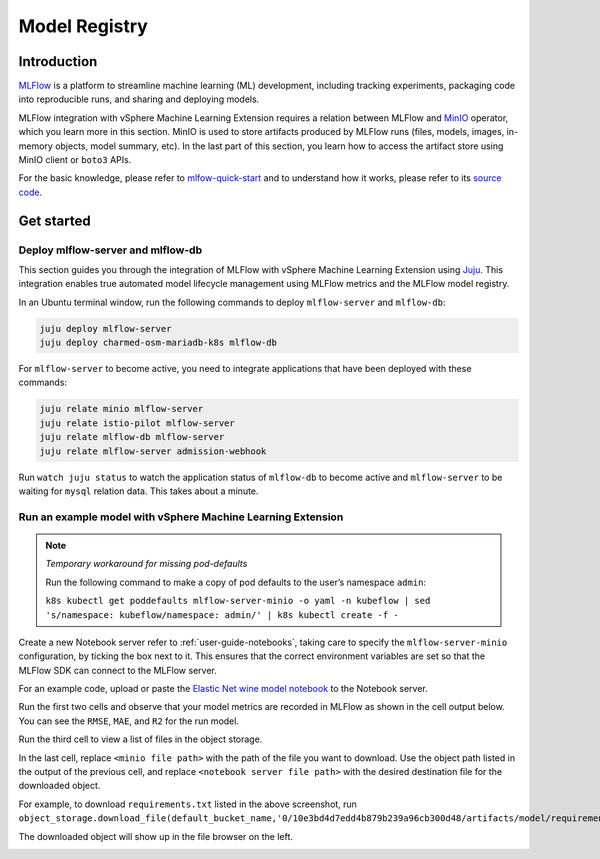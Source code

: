 .. _user-guide-mlflow:

==============
Model Registry
==============

Introduction
============

`MLFlow <https://www.mlflow.org/>`_ is a platform to streamline machine learning (ML) development, including tracking experiments, packaging code into reproducible runs, and sharing and deploying models.

MLFlow integration with vSphere Machine Learning Extension requires a relation between MLFlow and `MinIO <https://min.io/docs/minio/kubernetes/upstream/index.html>`_ operator, which you learn more in this section. MinIO is used to store artifacts produced by MLFlow runs (files, models, images, in-memory objects, model summary, etc). In the last part of this section, you learn how to access the artifact store using MinIO client or ``boto3`` APIs.

For the basic knowledge, please refer to `mlfow-quick-start <https://mlflow.org/docs/latest/quickstart.html#downloading-the-quickstart>`_ and to understand how it works, please refer to its `source code <https://github.com/mlflow/mlflow>`_. 

Get started
===========

Deploy mlflow-server and mlflow-db
----------------------------------

This section guides you through the integration of MLFlow with vSphere Machine Learning Extension using `Juju <https://juju.is/>`_. This integration enables true automated model lifecycle management using MLFlow metrics and the MLFlow model registry.

In an Ubuntu terminal window, run the following commands to deploy ``mlflow-server`` and ``mlflow-db``:

.. code-block:: shell

    juju deploy mlflow-server
    juju deploy charmed-osm-mariadb-k8s mlflow-db


For ``mlflow-server`` to become active, you need to integrate applications that have been deployed with these commands:

.. code-block:: shell

    juju relate minio mlflow-server
    juju relate istio-pilot mlflow-server
    juju relate mlflow-db mlflow-server
    juju relate mlflow-server admission-webhook


Run ``watch juju status`` to watch the application status of ``mlflow-db`` to become active and ``mlflow-server`` to be waiting for ``mysql`` relation data. This takes about a minute.


Run an example model with vSphere Machine Learning Extension
-----------------------------------------------------

.. note::
    *Temporary workaround for missing pod-defaults*

    Run the following command to make a copy of pod defaults to the user’s namespace ``admin``:

    ``k8s kubectl get poddefaults mlflow-server-minio -o yaml -n kubeflow | sed 's/namespace: kubeflow/namespace: admin/' | k8s kubectl create -f -``


Create a new Notebook server refer to :ref:`user-guide-notebooks`, taking care to specify the ``mlflow-server-minio`` configuration, by ticking the box next to it. This ensures that the correct environment variables are set so that the MLFlow SDK can connect to the MLFlow server.

.. image:: ../_static/user-guide-mlflow-config.png

For an example code, upload or paste the `Elastic Net wine model notebook <https://github.com/canonical/mlflow-operator/blob/main/examples/elastic_net_wine_model.ipynb>`_ to the Notebook server.

Run the first two cells and observe that your model metrics are recorded in MLFlow as shown in the cell output below. You can see the ``RMSE``, ``MAE``, and ``R2`` for the run model.

.. image:: ../_static/user-guide-mlflow-notebook01.png

Run the third cell to view a list of files in the object storage.

.. image:: ../_static/user-guide-mlflow-notebook02.png

In the last cell, replace ``<minio file path>`` with the path of the file you want to download. Use the object path listed in the output of the previous cell, and replace ``<notebook server file path>`` with the desired destination file for the downloaded object.

For example, to download ``requirements.txt`` listed in the above screenshot, run ``object_storage.download_file(default_bucket_name,'0/10e3bd4d7edd4b879b239a96cb300d48/artifacts/model/requirements.txt','requirements.txt')``

The downloaded object will show up in the file browser on the left.

.. image:: ../_static/user-guide-mlflow-notebook03.png


.. seealso::
   `MLFlow quickstart <https://mlflow.org/docs/latest/quickstart.html>`_
